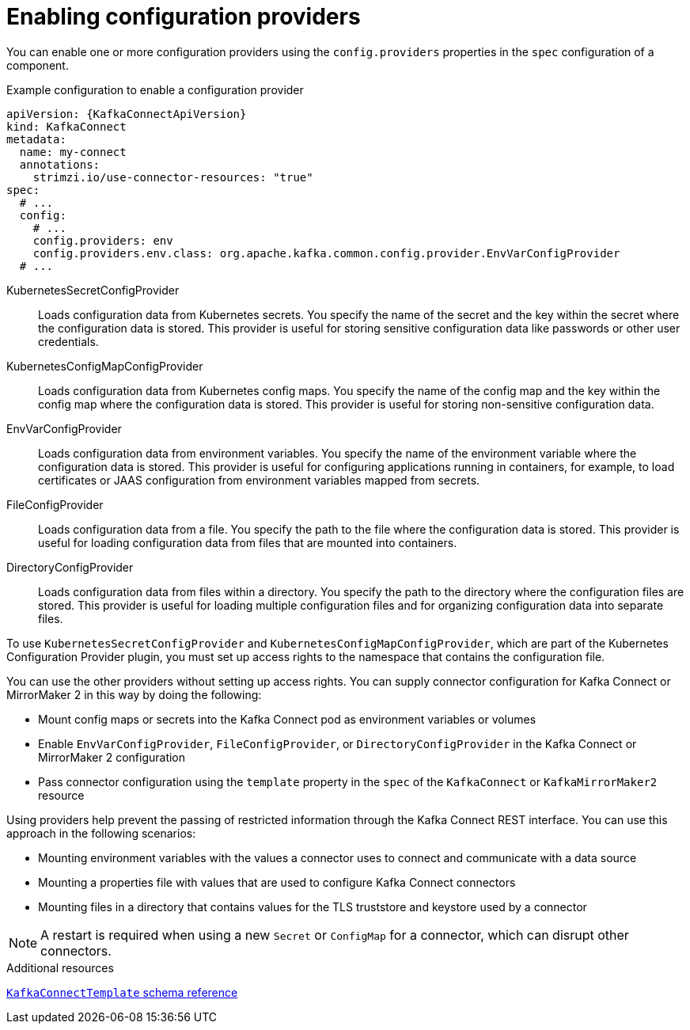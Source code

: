 :_mod-docs-content-type: CONCEPT

// Module included in the following assemblies:
//
// configuring/assembly-external-config.adoc

[id='con-loading-config-from-env-vars-{context}']
= Enabling configuration providers

[role="_abstract"]
You can enable one or more configuration providers using the `config.providers` properties in the `spec` configuration of a component.

.Example configuration to enable a configuration provider
[source,yaml,subs="attributes+"]
----
apiVersion: {KafkaConnectApiVersion}
kind: KafkaConnect
metadata:
  name: my-connect
  annotations:
    strimzi.io/use-connector-resources: "true"
spec:
  # ...
  config:
    # ...
    config.providers: env
    config.providers.env.class: org.apache.kafka.common.config.provider.EnvVarConfigProvider
  # ...
----

KubernetesSecretConfigProvider:: Loads configuration data from Kubernetes secrets. 
You specify the name of the secret and the key within the secret where the configuration data is stored. 
This provider is useful for storing sensitive configuration data like passwords or other user credentials.
KubernetesConfigMapConfigProvider:: Loads configuration data from Kubernetes config maps. 
You specify the name of the config map and the key within the config map where the configuration data is stored. 
This provider is useful for storing non-sensitive configuration data.
EnvVarConfigProvider:: Loads configuration data from environment variables. 
You specify the name of the environment variable where the configuration data is stored. 
This provider is useful for configuring applications running in containers, for example, to load certificates or JAAS configuration from environment variables mapped from secrets.
FileConfigProvider:: Loads configuration data from a file. 
You specify the path to the file where the configuration data is stored. 
This provider is useful for loading configuration data from files that are mounted into containers.
DirectoryConfigProvider:: Loads configuration data from files within a directory. 
You specify the path to the directory where the configuration files are stored.
This provider is useful for loading multiple configuration files and for organizing configuration data into separate files.

To use `KubernetesSecretConfigProvider` and `KubernetesConfigMapConfigProvider`, which are part of the Kubernetes Configuration Provider plugin, you must set up access rights to the namespace that contains the configuration file.

You can use the other providers without setting up access rights.
You can supply connector configuration for Kafka Connect or MirrorMaker 2 in this way by doing the following:

* Mount config maps or secrets into the Kafka Connect pod as environment variables or volumes
* Enable `EnvVarConfigProvider`, `FileConfigProvider`, or `DirectoryConfigProvider` in the Kafka Connect or MirrorMaker 2 configuration
* Pass connector configuration using the `template` property in the `spec` of the `KafkaConnect` or `KafkaMirrorMaker2` resource

Using providers help prevent the passing of restricted information through the Kafka Connect REST interface.
You can use this approach in the following scenarios:

* Mounting environment variables with the values a connector uses to connect and communicate with a data source 
* Mounting a properties file with values that are used to configure Kafka Connect connectors
* Mounting files in a directory that contains values for the TLS truststore and keystore used by a connector

NOTE: A restart is required when using a new `Secret` or `ConfigMap` for a connector, which can disrupt other connectors.

[role="_additional-resources"]
.Additional resources

link:{BookURLConfiguring}#type-KafkaConnectTemplate-reference[`KafkaConnectTemplate` schema reference^]
